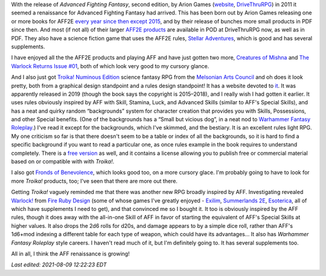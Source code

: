 .. title: Advanced Fighting Fantasy Renaissance and Troika! and Warlock!
.. slug: advanced-fighting-fantasy-renaissance-and-troika-and-warlock
.. date: 2020-12-01 00:56:37 UTC-05:00
.. tags: rpg,aff,aff2e,troika!,warlock!
.. category: gaming/rpg
.. link: 
.. description: 
.. type: text

With the release of `Advanced Fighting Fantasy`, second edition, by
Arion Games (website__, DriveThruRPG__) in 2011 it seemed a
renaissance for Advanced Fighting Fantasy had arrived.  This has been
born out by Arion Games releasing one or more books for AFF2E `every
year since then except 2015`__, and by their release of bunches more
small products in PDF since then.  And most (if not all) of their
larger `AFF2E products`__ are available in POD at DriveThruRPG now, as
well as in PDF.  They also have a science fiction game that uses the
AFF2E rules, `Stellar Adventures`__, which is good and has several
supplements.

__ http://arion-games.com/
__ https://www.drivethrurpg.com/browse/pub/667/Arion-Games
__ https://en.wikipedia.org/wiki/Advanced_Fighting_Fantasy#Advanced_Fighting_Fantasy_titles_published_by_Arion_Games_(2011-present)
__ https://www.drivethrurpg.com/browse/pub/667/Arion-Games/subcategory/1684_25223/Advanced-Fighting-Fantasy
__ https://www.drivethrurpg.com/product/214183/Stellar-Adventures

I have enjoyed all the the AFF2E products and playing AFF and have
just gotten two more, `Creatures of Mishna`__ and `The Warlock Returns
Issue #01`__, both of which look very good to my cursory glance.

__ https://www.drivethrurpg.com/product/329240/Creatures-of-Mishna
__ https://www.drivethrurpg.com/product/326914/The-Warlock-Returns-Issue-01

And I also just got `Troika! Numinous Edition`__ science fantasy RPG
from the `Melsonian Arts Council`__ and oh does it look pretty, both
from a graphical design standpoint and a rules design standpoint! It
has a website devoted to it__.  It was apparently released in 2019
(though the book says the copyright is 2015–2018), and I really wish I
had gotten it earlier.  It uses rules obviously inspired by AFF with
Skill, Stamina, Luck, and Advanced Skills (similar to AFF's Special
Skills), and has a neat and quirky random “backgrounds” system for
character creation that provides you with Skills, Possessions, and
other Special benefits.  (One of the backgrounds has a “Small but
vicious dog”, in a neat nod to `Warhammer Fantasy Roleplay`__.)  I've
read it except for the backgrounds, which I've skimmed, and the
bestiary.  It is an excellent rules light RPG.  My one criticism so
far is that there doesn't seem to be a table or index of all the
backgrounds, so it is hard to find a specific background if you want
to read a particular one, as once rules example in the book requires
to understand completely.  There is a `free version`__ as well, and it
contains a license allowing you to publish free or commercial material
based on or compatible with with `Troika!`.

__ https://www.melsonia.com/troika-17-p.asp
__ https://www.melsonia.com/
__ https://www.troikarpg.com/
__ https://en.wikipedia.org/wiki/Warhammer_Fantasy_Roleplay
__ https://docs.google.com/document/d/1haUfSVekt2gNab3V2CrL1Pg_sZ-ZlskphwXmSnGT9aw/edit

I also got `Fronds of Benevolence`__, which looks good too, on a
more cursory glace.  I'm probably going to have to look for more `Troika!`
products, too; I've seen that there are more out there.

__ https://www.melsonia.com/fronds-of-benevolence-81-p.asp

Getting `Troika!` vaguely reminded me that there was another new RPG
broadly inspired by AFF.  Investigating revealed `Warlock!`__ from
`Fire Ruby Design`__ (some of whose games I've greatly enjoyed -
Exilim__, `Summerlands 2E`__, Esoterica__, all of which have
supplements I need to get), and that convinced me so I bought it.  It
too is obviously inspired by the AFF rules, though it does away with
the all-in-one Skill of AFF in favor of starting the equivalent of
AFF's Special Skills at higher values.  It also drops the 2d6 rolls
for d20s, and damage appears to by a simple dice roll, rather than
AFF's 1d6+mod indexing a different table for each type of weapon,
which could have its advantages…  It also has `Warhammer Fantasy
Roleplay` style careers.  I haven't read much of it, but I'm
definitely going to. It has several supplements too.

__ https://www.drivethrurpg.com/product/312204/Warlock
__ https://www.drivethrurpg.com/browse/pub/2503/Fire-Ruby-Designs
__ https://www.drivethrurpg.com/product/215176/Exilium-Core-Rules?manufacturers_id=2503
__ https://www.drivethrurpg.com/product/233731/Summerland-Second-Edition?manufacturers_id=2503
__ https://www.drivethrurpg.com/product/246936/Esoterica?manufacturers_id=2503

All in all, I think the AFF renaissance is growing!

*Last edited: 2021-08-09 12:22:23 EDT*

..
   Local Variables:
   time-stamp-format: "%Y-%02m-%02d %02H:%02M:%02S %Z"
   time-stamp-start: "\\*Last edited:[ \t]+\\\\?"
   time-stamp-end: "\\*\\\\?\n"
   time-stamp-line-limit: -20
   End:
